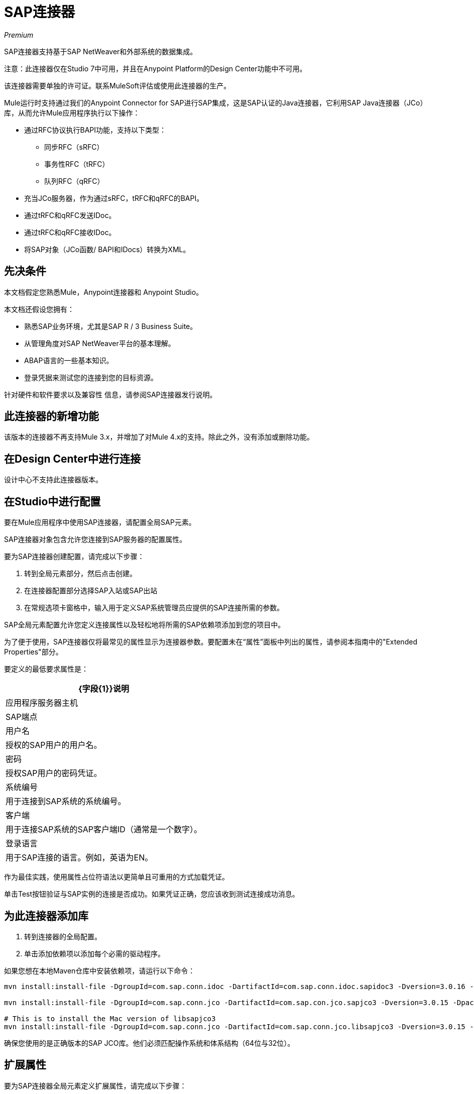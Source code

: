 =  SAP连接器

_Premium_

SAP连接器支持基于SAP NetWeaver和外部系统的数据集成。

注意：此连接器仅在Studio 7中可用，并且在Anypoint Platform的Design Center功能中不可用。

该连接器需要单独的许可证。联系MuleSoft评估或使用此连接器的生产。

Mule运行时支持通过我们的Anypoint Connector for SAP进行SAP集成，这是SAP认证的Java连接器，它利用SAP Java连接器（JCo）库，从而允许Mule应用程序执行以下操作：

* 通过RFC协议执行BAPI功能，支持以下类型：
** 同步RFC（sRFC）
** 事务性RFC（tRFC）
** 队列RFC（qRFC）
* 充当JCo服务器，作为通过sRFC，tRFC和qRFC的BAPI。
* 通过tRFC和qRFC发送IDoc。
* 通过tRFC和qRFC接收IDoc。
* 将SAP对象（JCo函数/ BAPI和IDocs）转换为XML。

== 先决条件

本文档假定您熟悉Mule，Anypoint连接器和
Anypoint Studio。

本文档还假设您拥有：

* 熟悉SAP业务环境，尤其是SAP R / 3 Business Suite。
* 从管理角度对SAP NetWeaver平台的基本理解。
*  ABAP语言的一些基本知识。
* 登录凭据来测试您的连接到您的目标资源。

针对硬件和软件要求以及兼容性
信息，请参阅SAP连接器发行说明。

== 此连接器的新增功能

该版本的连接器不再支持Mule 3.x，并增加了对Mule 4.x的支持。除此之外，没有添加或删除功能。

== 在Design Center中进行连接

设计中心不支持此连接器版本。

== 在Studio中进行配置

要在Mule应用程序中使用SAP连接器，请配置全局SAP元素。

SAP连接器对象包含允许您连接到SAP服务器的配置属性。

要为SAP连接器创建配置，请完成以下步骤：

. 转到全局元素部分，然后点击创建。
. 在连接器配置部分选择SAP入站或SAP出站
. 在常规选项卡窗格中，输入用于定义SAP系统管理员应提供的SAP连接所需的参数。

SAP全局元素配置允许您定义连接属性以及轻松地将所需的SAP依赖项添加到您的项目中。

为了便于使用，SAP连接器仅将最常见的属性显示为连接器参数。要配置未在“属性”面板中列出的属性，请参阅本指南中的"Extended Properties"部分。

要定义的最低要求属性是：

[%header%autowidth.spread]
|===
| {字段{1}}说明
|应用程序服务器主机|  SAP端点
|用户名 | 授权的SAP用户的用户名。
|密码| 授权SAP用户的密码凭证。
|系统编号| 用于连接到SAP系统的系统编号。
|客户端| 用于连接SAP系统的SAP客户端ID（通常是一个数字）。
|登录语言| 用于SAP连接的语言。例如，英语为EN。
|===

作为最佳实践，使用属性占位符语法以更简单且可重用的方式加载凭证。

单击Test按钮验证与SAP实例的连接是否成功。如果凭证正确，您应该收到测试连接成功消息。

== 为此连接器添加库

. 转到连接器的全局配置。
. 单击添加依赖项以添加每个必需的驱动程序。

如果您想在本地Maven仓库中安装依赖项，请运行以下命令：

[source, linenums]
----
mvn install:install-file -DgroupId=com.sap.conn.idoc -DartifactId=com.sap.conn.idoc.sapidoc3 -Dversion=3.0.16 -Dpackaging=jar -Dfile=sapidoc3.jar

mvn install:install-file -DgroupId=com.sap.conn.jco -DartifactId=com.sap.con.jco.sapjco3 -Dversion=3.0.15 -Dpackaging=jar -Dfile=lib/com/sap/conn/jco/sapjco3/3.0.15/sapjco3-3.0.15.jar

# This is to install the Mac version of libsapjco3
mvn install:install-file -DgroupId=com.sap.conn.jco -DartifactId=com.sap.conn.jco.libsapjco3 -Dversion=3.0.15 -Dclassifier=external-library -Dpackaging=jnilib -Dfile=src/test/resources/lib/3.0.15/darwinintel64/libsapjco3.jnilib
----

确保您使用的是正确版本的SAP JCO库。他们必须匹配操作系统和体系结构（64位与32位）。

== 扩展属性

要为SAP连接器全局元素定义扩展属性，请完成以下步骤：

. 导航到常规窗格上的高级选项卡。
. 找到窗口顶部的扩展属性部分。
. 选择编辑内联选项。
. 点击加号按钮（'+'）添加新的扩展属性。

为此，您必须在您的配置中设置由SAP定义的属性名称。

===  SAP入站

此配置没有特殊的高级属性。

===  SAP出站

[%header%autowidth.spread]
|===
|字段 | XML属性 |描述 |默认值
|显示名称 |名称 | Mule配置内部使用的端点的引用名称。 |
|默认idocument版本 | defaultIdocumentVersion  |发送IDoc时使用此版本。 IDoc版本的值对应于com.sap.conn.idoc.IDocFactory中的IDOC_VERSION_xxxx常量。|
|禁用函数模板缓存标志 | disableFunctionTemplateCacheFlag  |指示是否禁用函数模板缓存。| false
|评估响应标志 | evaluateResponseFlag  |指示错误响应是否应引发异常或让用户将其作为另一个结果处理。 | false
|日志跟踪标志 | logTraceFlag  |指示是否应在Mule服务器上记录跟踪。| false
|===

== 配置XML和Maven

要在Maven中使用此连接器，请查看中的pom.xml依赖关系信息
任意点Exchange中的依赖项片段。

对于Maven依赖管理，请将此XML片段包含在您的pom.xml文件中。

[source,xml,linenums]
----
<dependency>
  <groupId>org.mule.connectors</groupId>
  <artifactId>mule-sap-connector</artifactId>
  <version>4.0.0</version>
  <classifier>mule-plugin</classifier>
</dependency>
----

在`<version>`标签内部放置所需版本号，RELEASE为最新版本，或SNAPSHOT为最新版本。可用的版本是：4.0.0。

== 用例：将IDocument发送给SAP

该用例描述了如何创建一个Mule应用程序来将IDocument发送到SAP。

. 在Anypoint Studio中创建一个新的Mule项目。
. 创建一个新的HTTP侦听器全局元素配置，并保留默认值。
. 将HTTP端点拖放到画布上并配置以下参数：
+
[%header%autowidth.spread]
|===
| {参数{1}}值
|连接器配置|  HTTP_Listener_Configuration
| {路径{1}} / sendIDoc
|===
+
. 创建新的SAP出站全局元素配置并填写环境值。
. 点击测试确认Mule可以连接SAP实例。如果连接成功，请单击确定以保存配置。否则，请查看或更正任何无效参数并再次测试。
. 选择SAP模块并在HTTP旁边添加发送IDoc操作，然后在扩展配置字段中选择上一节中创建的配置。
. 使用以下值配置操作：
+
[%header%autowidth.spread]
|===
| {参数{1}}值
|显示名称 |发送IDoc（或您喜欢的任何其他名称）
|连接器配置 | SAP_Outbound（您创建的全局元素的名称）
|键 | MATMAS01
|内容 |＃[有效载荷]
|===
+
. 在SAP连接器之前拖动一个Transform Message组件，然后单击该组件打开其属性编辑器。一旦检索到元数据，为员工选择相应的字段以填充。转换脚本应类似于以下内容：
+
[source,dataweave,linenums]
----
%dw 2.0
output application/xml
---
read('<?xml version="1.0"?>
<MATMAS01>
    <IDOC BEGIN="1">
        <EDI_DC40 SEGMENT="1">
             <TABNAM>EDI_DC40</TABNAM>
            <MANDT>800</MANDT>
        </EDI_DC40>
    </IDOC>
</MATMAS01>
',"application/xml")
----
+
. 在SAP端点之后添加一个记录器，以查看日志中的连接器负载。
. 保存并运行为Mule应用程序。
. 测试应用程序：
.. 在Web浏览器中，以下列查询参数的形式输入员工的internalId，第一个姓名和姓氏：
+
[source]
----
http://localhost:8081/sendIDoc
----
+
..  Mule执行查询，并将员工记录添加到NetSuite。

== 用例：XML

[source, linenums]
----
<?xml version="1.0" encoding="UTF-8"?>

<mule xmlns:ee="http://www.mulesoft.org/schema/mule/ee/core" xmlns:sap="http://www.mulesoft.org/schema/mule/sap"
	  xmlns:http="http://www.mulesoft.org/schema/mule/http"
	  xmlns="http://www.mulesoft.org/schema/mule/core" xmlns:doc="http://www.mulesoft.org/schema/mule/documentation"
	  xmlns:xsi="http://www.w3.org/2001/XMLSchema-instance" xsi:schemaLocation="http://www.mulesoft.org/schema/mule/core http://www.mulesoft.org/schema/mule/core/current/mule.xsd

http://www.mulesoft.org/schema/mule/http http://www.mulesoft.org/schema/mule/http/current/mule-http.xsd
http://www.mulesoft.org/schema/mule/sap http://www.mulesoft.org/schema/mule/sap/current/mule-sap.xsd
http://www.mulesoft.org/schema/mule/ee/core http://www.mulesoft.org/schema/mule/ee/core/current/mule-ee.xsd">
	<configuration-properties file="mule-artifact.properties"/>
	<sap:outbound-config name="SAP_Outbound" doc:name="SAP Outbound" doc:id="73ce221f-c68c-4b2b-a50f-f60c6cda46f8" >
		<sap:simple-connection-provider-connection applicationServerHost="${sap.jcoAsHost}" username="${sap.jcoUser}" password="${sap.jcoPasswd}" systemNumber="${sap.jcoSysnr}" client="${sap.jcoClient}" language="${sap.jcoLang}" />
	</sap:outbound-config>
	<http:listener-config name="HTTP_Listener_config" doc:name="HTTP Listener config" doc:id="058070a7-92ec-4316-a7fd-97e03e4ac822" >
		<http:listener-connection host="0.0.0.0" port="8081" />
	</http:listener-config>
	<flow name="demo-idoc-clientFlow" doc:id="4fd4e3bd-35a2-4fa9-8524-d722992bc6a7" >
		<http:listener config-ref="HTTP_Listener_config" path="/idoc" doc:name="Listener" doc:id="71361ae7-31a4-4f14-83e0-725031dbf7e9" />
		<ee:transform doc:name="Transform Message" doc:id="3e19acb5-a4b9-440c-8f13-dfd0a7024004" >
			<ee:message >
				<ee:set-payload ><![CDATA[%dw 2.0
output application/xml
---
read('<?xml version="1.0"?>
<MATMAS01>
    <IDOC BEGIN="1">
        <EDI_DC40 SEGMENT="1">
             <TABNAM>EDI_DC40</TABNAM>
            <MANDT>800</MANDT>
        </EDI_DC40>
    </IDOC>
</MATMAS01>
',"application/xml")
]]></ee:set-payload>
			</ee:message>
		</ee:transform>
		<sap:send config-ref="SAP_Outbound" doc:name="Send IDoc" doc:id="5b8c5850-5988-495c-92cf-79a0c8a09bb4" key="MATMAS01"/>
		<logger level="INFO" doc:name="Logger" doc:id="67d19205-f5c8-4770-a843-47e59ec1c3d2" message="#[payload]"/>
	</flow>
</mule>
----

===  SAP JCo架构

SAP JCo促进SAP后端系统和Java应用程序之间的通信。它允许Java程序连接到SAP系统并调用远程功能模块。它还允许解析IDoc（SAP中间文档）以及其他对象类型。支持入站和出站通信。

*  Java API：处理动态元数据查找和缓存。它实现JCO.Function，它是Java中SAP功能模块（BAPI）的参数和/或表的容器。 Java应用程序构建在Java API之上。

*  JNI（Java本地接口）：最初，SAP使用C语言创建了库，允许直接对SAP调用RFC，以便使用数据进行操作。 JCo将C库封装在Java中以提供对SAP系统的平台本地访问。 RFC中间件通过（JNI）层使用RFC库。

*  RFC（远程函数调用）：通过RFC协议执行与SAP系统的通信。 RFC意味着调用BAPI或触发在另一个系统中运行的IDoc处理作为调用程序。 RFC接口支持两个SAP系统之间或SAP与外部系统之间的函数调用。

*  RFC库：用于访问SAP系统的基于C语言的函数库。 RFC库由JNI解决。

*  RFC层：处理RFC调用的SAP组件。

*  SAP Java IDoc类库：提供Java中SAP IDocs的结构化，高级解释和导航。它由以下附加软件包组成：
**  SAP Java Base IDoc类库：一个独立于中间件的库，为依赖中间件的Java IDoc类库实现提供一组通用基类和接口。
**  SAP Java连接器IDoc类库：用于创建，发送和接收IDoc的独立于中间件的库。

*  FM（功能模块）：功能模块是在SAP的ABAP语言中定义的过程。它允许在SAP系统中封装和重用全局功能。

*  BAPI（业务应用程序编程接口）：是满足特定设计标准的功能模块，例如：
** 实现SAP业务对象的方法。
** 通过不同版本的SAP系统维护一个静态接口。
** 启用了远程功能。
** 运行或不运行用户交互时完成。
** 处理错误。

*  IDoc（中级文档）：用于SAP系统之间电子数据交换的标准SAP格式。不同的消息类型（例如交货单或采购订单）通常对应于不同的特殊格式，称为IDoc类型。但是，具有相关内容的多种消息类型可以分配给单个IDoc类型。

*  ALE（应用程序链接启用）：用于设置和操作分布式应用程序的技术。 ALE促进SAP系统的分布式集成安装。这涉及在松散链接的SAP应用程序之间使用一致数据进行业务驱动的消息交换。应用程序通过同步和异步通信进行集成，而不是通过使用中央数据库。

*  SAP NetWeaver：SAP解决方案使用的主要技术和应用程序平台之一。其主要组件是SAP Web应用程序服务器（WebAS），它为ERP，CRM，SCM，PLM，SRM，BI等SAP应用程序提供运行时环境。其他组件包括企业门户，交换基础架构，主数据管理和移动基础架构。 SAP NetWeaver是这些技术组件的总称。

*  SAP NetWeaver在Java和ABAP堆栈上运行。

*  ABAP（高级商业应用程序编程）：这是SAP专有的编程语言，也是构建业务应用程序的NetWeaver平台的一部分。

== 另请参阅

*  SAP连接器使用RFC协议连接到NetWeaver应用程序服务器（NWAS）。与其他SAP解决方案一样， http://www.cipherbsc.com/solutions/sap-erp-central-component-erp-ecc/[ECC]和https://help.sap.com/viewer/p/SAP_CUSTOMER_RELATIONSHIP_MANAGEMENT[CRM]在NWAS之上运行，因此使用该连接器的任何客户都可以访问这些系统。

